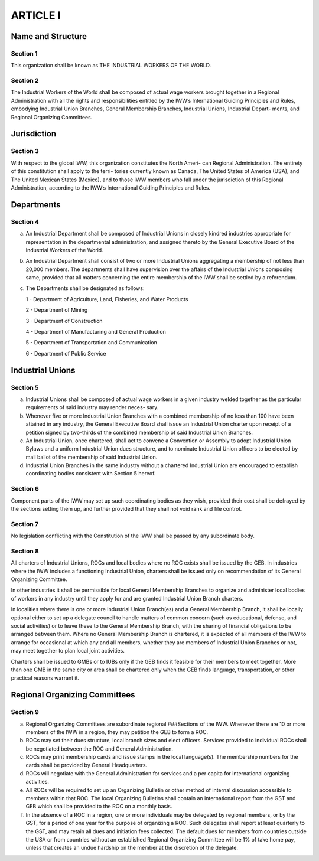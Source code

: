 ARTICLE I
=========

Name and Structure
------------------

Section 1
~~~~~~~~~

This organization shall be known as THE INDUSTRIAL WORKERS OF THE WORLD.

Section 2
~~~~~~~~~

The Industrial Workers of the World shall be composed of actual wage workers
brought together in a Regional Administration with all the rights and responsibilities
entitled by the IWW’s International Guiding Principles and Rules, embodying Industrial
Union Branches, General Membership Branches, Industrial Unions, Industrial Depart-
ments, and Regional Organizing Committees.

Jurisdiction
------------

Section 3
~~~~~~~~~

With respect to the global IWW, this organization constitutes the North Ameri-
can Regional Administration.  The entirety of this constitution shall apply to the terri-
tories currently known as Canada, The United States of America (USA), and The United
Mexican States (Mexico), and to those IWW members who fall under the jurisdiction of
this Regional Administration, according to the IWW’s International Guiding Principles
and Rules.

Departments
-----------

Section 4
~~~~~~~~~

(a) An Industrial Department shall be composed of Industrial Unions in closely kindred industries appropriate for representation in the departmental administration, and assigned thereto by the General Executive Board of the Industrial Workers of the World.

(b) An Industrial Department shall consist of two or more Industrial Unions aggregating a membership of not less than 20,000 members. The departments shall have supervision over the affairs of the Industrial Unions composing same, provided that all matters concerning the entire membership of the IWW shall be settled by a referendum.

(c) The Departments shall be designated as follows:

    1 - Department of Agriculture, Land, Fisheries, and Water Products
  
    2 - Department of Mining
  
    3 - Department of Construction
  
    4 - Department of Manufacturing and General Production
  
    5 - Department of Transportation and Communication
  
    6 - Department of Public Service
   
Industrial Unions
-----------------

Section 5
~~~~~~~~~

a. Industrial Unions shall be composed of actual wage workers in a given industry welded together as the particular requirements of said industry may render neces- sary.
b. Whenever five or more Industrial Union Branches with a combined membership of no less than 100 have been attained in any industry, the General Executive Board shall issue an Industrial Union charter upon receipt of a petition signed by two-thirds of the combined membership of said Industrial Union Branches.
c. An Industrial Union, once chartered, shall act to convene a Convention or Assembly to adopt Industrial Union Bylaws and a uniform Industrial Union dues structure, and to nominate Industrial Union officers to be elected by mail ballot of the membership of said Industrial Union.
d. Industrial Union Branches in the same industry without a chartered Industrial Union are encouraged to establish coordinating bodies consistent with Section 5 hereof.

Section 6
~~~~~~~~~

Component parts of the IWW may set up such coordinating bodies as they wish, provided their cost shall be defrayed by the sections setting them up, and further provided that they shall not void rank and file control.

Section 7
~~~~~~~~~

No legislation conflicting with the Constitution of the IWW shall be passed by any subordinate body.

Section 8
~~~~~~~~~

All charters of Industrial Unions, ROCs and local bodies where no ROC exists shall be issued by the GEB. In industries where the IWW includes a functioning Industrial Union, charters shall be issued only on recommendation of its General Organizing Committee.

In other industries it shall be permissible for local General Membership Branches to organize and administer local bodies of workers in any industry until they apply for and are granted Industrial Union Branch charters.

In localities where there is one or more Industrial Union Branch(es) and a General Membership Branch, it shall be locally optional either to set up a delegate council to handle matters of common concern (such as educational, defense, and social activities) or to leave these to the General Membership Branch, with the sharing of financial obligations to be arranged between them. Where no General Membership Branch is chartered, it is expected of all members of the IWW to arrange for occasional at which any and all members, whether they are members of Industrial Union Branches or not, may meet together to plan local joint activities.

Charters shall be issued to GMBs or to IUBs only if the GEB finds it feasible for their members to meet together. More than one GMB in the same city or area shall be chartered only when the GEB finds language, transportation, or other practical reasons warrant it.

Regional Organizing Committees
------------------------------

Section 9
~~~~~~~~~

a. Regional Organizing Committees are subordinate regional ###Sections of the IWW. Whenever there are 10 or more members of the IWW        in a region, they may petition the GEB to form a ROC.

b. ROCs may set their dues structure, local branch sizes and elect officers. Services provided to individual ROCs shall be negotiated between the ROC and General Administration.

c. ROCs may print membership cards and issue stamps in the local language(s). The membership numbers for the cards shall be provided by General Headquarters.

d. ROCs will negotiate with the General Administration for services and a per capita for international organizing activities.

e. All ROCs will be required to set up an Organizing Bulletin or other method of internal discussion accessible to members within that ROC. The local Organizing Bulletins shall contain an international report from the GST and GEB which shall be provided to the ROC on a monthly basis.

f. In the absence of a ROC in a region, one or more individuals may be delegated by regional members, or by the GST, for a period of one year for the purpose of organizing a ROC. Such delegates shall report at least quarterly to the GST, and may retain all dues and initiation fees collected. The default dues for members from countries outside the USA or from countries without an established Regional Organizing Committee will be 1% of take home pay, unless that creates an undue hardship on the member at the discretion of the delegate.

